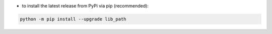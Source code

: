- to install the latest release from PyPi via pip (recommended):

.. code-block:: bash

    python -m pip install --upgrade lib_path
